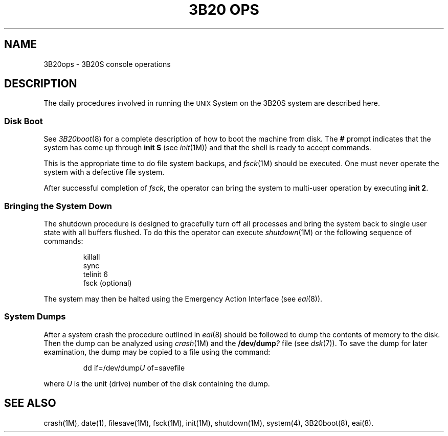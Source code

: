 .TH "3B20 OPS" 8 "3B20S only"
.SH NAME
3B20ops \- 3B20S console operations
.SH DESCRIPTION
The daily procedures involved in running the \s-1UNIX\s+1 System on the 3B20S system
are described here.
.SS "Disk Boot"
See
.IR 3B20boot (8)
for a complete description of how to boot the machine from disk.
The
.B #
prompt indicates that
the system has come up through
.B "init S"
(see
.IR init (1M))
and that
the shell
is ready to accept commands.
.PP
This is the appropriate time to do file system backups,
and
.IR fsck (1M)
should be executed.
One must never operate the system
with a defective file system.
.PP
After successful completion of
.IR fsck ,
the operator can bring the system to multi-user
operation by executing
.BR "init 2" .
.SS "Bringing the System Down"
The shutdown procedure is designed
to gracefully turn off all processes
and bring the system back
to single user state
with all buffers flushed.
To do this
the operator can execute
.IR shutdown (1M)
or the following sequence of commands:
.sp
.RS
.nf
killall
sync
telinit 6
fsck (optional)
.fi
.RE
.sp
The system may then be halted
using the Emergency Action Interface
(see
.IR eai (8)).
.SS "System Dumps"
After a system crash the procedure outlined in
.IR eai (8)
should be followed to dump the contents of memory
to the disk.
Then the dump can be analyzed using
.IR crash (1M)
and the
.BI /dev/dump ?
file
(see
.IR dsk (7)).
To save the dump for later examination,
the dump may
be copied
to a file
using the command:
.PP
.RS
dd \|if=/dev/dump\fIU\fP \|of=savefile
.RE
.PP
where \fIU\fP is the unit (drive) number
of the disk containing the dump.
.SH "SEE ALSO"
crash(1M),
date(1),
filesave(1M),
fsck(1M),
init(1M),
shutdown(1M),
system(4),
3B20boot(8),
eai(8).
.\"	@(#)3B20ops.8	5.2 of 5/18/82

